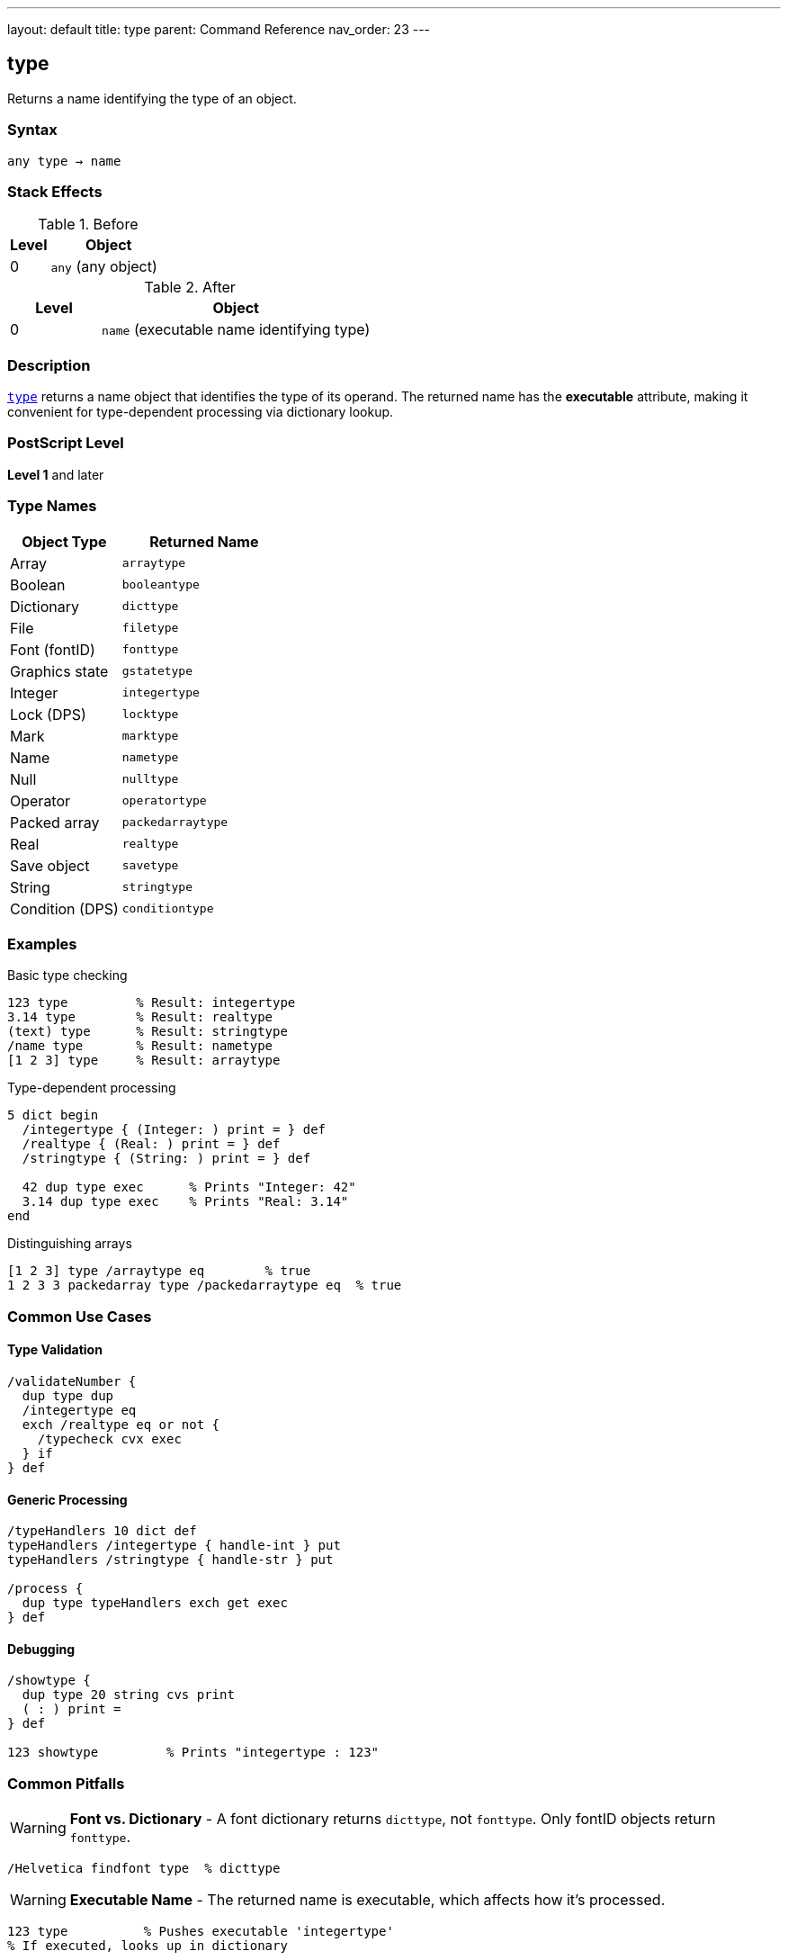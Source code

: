 ---
layout: default
title: type
parent: Command Reference
nav_order: 23
---

== type

Returns a name identifying the type of an object.

=== Syntax

----
any type → name
----

=== Stack Effects

.Before
[cols="1,3"]
|===
| Level | Object

| 0
| `any` (any object)
|===

.After
[cols="1,3"]
|===
| Level | Object

| 0
| `name` (executable name identifying type)
|===

=== Description

link:/docs/commands/references/type/[`type`] returns a name object that identifies the type of its operand. The returned name has the **executable** attribute, making it convenient for type-dependent processing via dictionary lookup.

=== PostScript Level

*Level 1* and later

=== Type Names

[cols="2,3"]
|===
| Object Type | Returned Name

| Array
| `arraytype`

| Boolean
| `booleantype`

| Dictionary
| `dicttype`

| File
| `filetype`

| Font (fontID)
| `fonttype`

| Graphics state
| `gstatetype`

| Integer
| `integertype`

| Lock (DPS)
| `locktype`

| Mark
| `marktype`

| Name
| `nametype`

| Null
| `nulltype`

| Operator
| `operatortype`

| Packed array
| `packedarraytype`

| Real
| `realtype`

| Save object
| `savetype`

| String
| `stringtype`

| Condition (DPS)
| `conditiontype`
|===

=== Examples

.Basic type checking
[source,postscript]
----
123 type         % Result: integertype
3.14 type        % Result: realtype
(text) type      % Result: stringtype
/name type       % Result: nametype
[1 2 3] type     % Result: arraytype
----

.Type-dependent processing
[source,postscript]
----
5 dict begin
  /integertype { (Integer: ) print = } def
  /realtype { (Real: ) print = } def
  /stringtype { (String: ) print = } def

  42 dup type exec      % Prints "Integer: 42"
  3.14 dup type exec    % Prints "Real: 3.14"
end
----

.Distinguishing arrays
[source,postscript]
----
[1 2 3] type /arraytype eq        % true
1 2 3 3 packedarray type /packedarraytype eq  % true
----

=== Common Use Cases

==== Type Validation

[source,postscript]
----
/validateNumber {
  dup type dup
  /integertype eq
  exch /realtype eq or not {
    /typecheck cvx exec
  } if
} def
----

==== Generic Processing

[source,postscript]
----
/typeHandlers 10 dict def
typeHandlers /integertype { handle-int } put
typeHandlers /stringtype { handle-str } put

/process {
  dup type typeHandlers exch get exec
} def
----

==== Debugging

[source,postscript]
----
/showtype {
  dup type 20 string cvs print
  ( : ) print =
} def

123 showtype         % Prints "integertype : 123"
----

=== Common Pitfalls

WARNING: *Font vs. Dictionary* - A font dictionary returns `dicttype`, not `fonttype`. Only fontID objects return `fonttype`.

[source,postscript]
----
/Helvetica findfont type  % dicttype
----

WARNING: *Executable Name* - The returned name is executable, which affects how it's processed.

[source,postscript]
----
123 type          % Pushes executable 'integertype'
% If executed, looks up in dictionary
----

TIP: *Future Types* - The set of types may expand in future PostScript versions. Handle unknown types gracefully.

=== Error Conditions

[cols="1,3"]
|===
| Error | Condition

| [`stackunderflow`]
| No operand on stack
|===

=== Implementation Notes

* Very fast operation (type stored with object)
* Returns executable name for dictionary-based dispatch
* Type names defined in `systemdict`
* Useful for polymorphic operators

=== Type Hierarchy

PostScript has no formal inheritance, but types can be categorized:

* **Simple types**: integer, real, boolean, null, mark
* **Composite types**: array, packedarray, string, dictionary
* **Reference types**: name, operator, save, gstate, font, file
* **Synchronization** (DPS): lock, condition

=== See Also

* link:/docs/commands/references/cvlit/[`cvlit`] - Convert to literal
* link:/docs/commands/references/cvx/[`cvx`] - Convert to executable
* link:/docs/commands/references/xcheck/[`xcheck`] - Test if executable
* link:/docs/commands/references/rcheck/[`rcheck`] - Test if readable
* link:/docs/commands/references/wcheck/[`wcheck`] - Test if writable